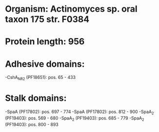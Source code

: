 * Organism: Actinomyces sp. oral taxon 175 str. F0384
* Protein length: 956
* Adhesive domains:
-CshA_NR2 (PF18651): pos. 65 - 433
* Stalk domains:
-SpaA (PF17802): pos. 697 - 774
-SpaA (PF17802): pos. 812 - 900
-SpaA_2 (PF19403): pos. 569 - 680
-SpaA_2 (PF19403): pos. 685 - 779
-SpaA_2 (PF19403): pos. 800 - 893

